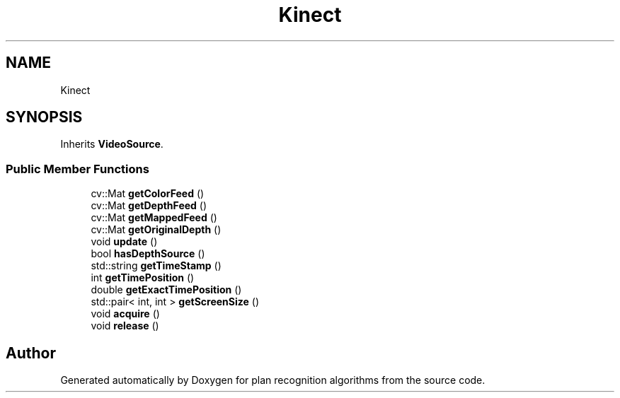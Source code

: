 .TH "Kinect" 3 "Mon Aug 19 2019" "plan recognition algorithms" \" -*- nroff -*-
.ad l
.nh
.SH NAME
Kinect
.SH SYNOPSIS
.br
.PP
.PP
Inherits \fBVideoSource\fP\&.
.SS "Public Member Functions"

.in +1c
.ti -1c
.RI "cv::Mat \fBgetColorFeed\fP ()"
.br
.ti -1c
.RI "cv::Mat \fBgetDepthFeed\fP ()"
.br
.ti -1c
.RI "cv::Mat \fBgetMappedFeed\fP ()"
.br
.ti -1c
.RI "cv::Mat \fBgetOriginalDepth\fP ()"
.br
.ti -1c
.RI "void \fBupdate\fP ()"
.br
.ti -1c
.RI "bool \fBhasDepthSource\fP ()"
.br
.ti -1c
.RI "std::string \fBgetTimeStamp\fP ()"
.br
.ti -1c
.RI "int \fBgetTimePosition\fP ()"
.br
.ti -1c
.RI "double \fBgetExactTimePosition\fP ()"
.br
.ti -1c
.RI "std::pair< int, int > \fBgetScreenSize\fP ()"
.br
.ti -1c
.RI "void \fBacquire\fP ()"
.br
.ti -1c
.RI "void \fBrelease\fP ()"
.br
.in -1c

.SH "Author"
.PP 
Generated automatically by Doxygen for plan recognition algorithms from the source code\&.
